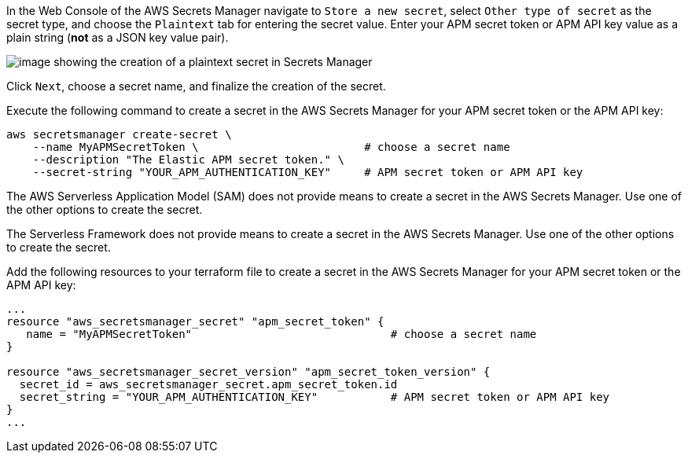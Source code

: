 // tag::console[]

In the Web Console of the AWS Secrets Manager navigate to `Store a new secret`, select `Other type of secret` as the secret type, and choose the `Plaintext` tab for entering the secret value.
Enter your APM secret token or APM API key value as a plain string (*not* as a JSON key value pair).

image:images/secrets-manager.png[image showing the creation of a plaintext secret in Secrets Manager]

Click `Next`, choose a secret name, and finalize the creation of the secret.

// end::console[]

// tag::cli[]
Execute the following command to create a secret in the AWS Secrets Manager for your APM secret token or the APM API key:

[source,bash]
----
aws secretsmanager create-secret \
    --name MyAPMSecretToken \                         # choose a secret name
    --description "The Elastic APM secret token." \
    --secret-string "YOUR_APM_AUTHENTICATION_KEY"     # APM secret token or APM API key
----

// end::cli[]

// tag::sam[]

The AWS Serverless Application Model (SAM) does not provide means to create a secret in the AWS Secrets Manager. Use one of the other options to create the secret. 

// end::sam[]

// tag::serverless[]

The Serverless Framework does not provide means to create a secret in the AWS Secrets Manager. Use one of the other options to create the secret.

// end::serverless[]

// tag::terraform[]
Add the following resources to your terraform file to create a secret in the AWS Secrets Manager for your APM secret token or the APM API key:

[source,terraform]
----
...
resource "aws_secretsmanager_secret" "apm_secret_token" {
   name = "MyAPMSecretToken"                              # choose a secret name
}
 
resource "aws_secretsmanager_secret_version" "apm_secret_token_version" {
  secret_id = aws_secretsmanager_secret.apm_secret_token.id
  secret_string = "YOUR_APM_AUTHENTICATION_KEY"           # APM secret token or APM API key
}
...
----

// end::terraform[]
